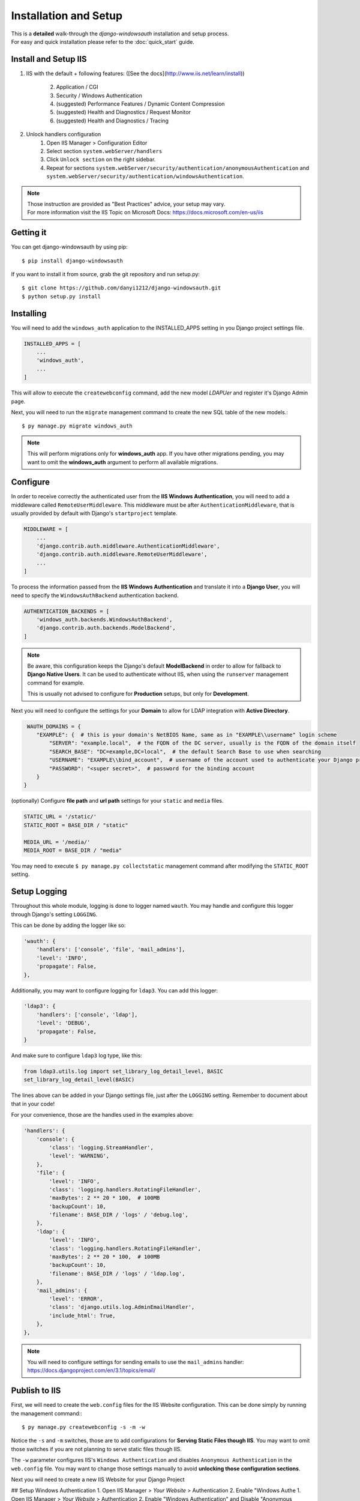 
Installation and Setup
=================

| This is a **detailed** walk-through the *django-windowsauth* installation and setup process.
| For easy and quick installation please refer to the :doc:`quick_start` guide.

Install and Setup IIS
---------------------

1. IIS with the default + following features:
   ([See the docs](http://www.iis.net/learn/install))
    2. Application / CGI
    3. Security / Windows Authentication
    4. (suggested) Performance Features / Dynamic Content Compression
    5. (suggested) Health and Diagnostics / Request Monitor
    6. (suggested) Health and Diagnostics / Tracing
2. Unlock handlers configuration
    1. Open IIS Manager > Configuration Editor
    2. Select section ``system.webServer/handlers``
    3. Click ``Unlock section`` on the right sidebar.
    4. Repeat for sections ``system.webServer/security/authentication/anonymousAuthentication`` and ``system.webServer/security/authentication/windowsAuthentication``.

.. Note::
    | Those instruction are provided as "Best Practices" advice, your setup may vary.
    | For more information visit the IIS Topic on Microsoft Docs: https://docs.microsoft.com/en-us/iis

.. todo: rewrite section

Getting it
----------
You can get django-windowsauth by using pip::

 $ pip install django-windowsauth

If you want to install it from source, grab the git repository and run setup.py::

 $ git clone https://github.com/danyi1212/django-windowsauth.git
 $ python setup.py install

Installing
----------

You will need to add the ``windows_auth`` application to the INSTALLED_APPS setting in you Django project settings file.

.. code-block:: python

    INSTALLED_APPS = [
        ...
        'windows_auth',
        ...
    ]

This will allow to execute the ``createwebconfig`` command, add the new model *LDAPUer* and register it's Django Admin page.

Next, you will need to run the ``migrate`` management command to create the new SQL table of the new models.::

$ py manage.py migrate windows_auth

.. note::
    This will perform migrations only for **windows_auth** app.
    If you have other migrations pending, you may want to omit the **windows_auth** argument to perform all available migrations.

Configure
---------

In order to receive correctly the authenticated user from the **IIS Windows Authentication**, you will need to add a middleware called ``RemoteUserMiddleware``.
This middleware must be after ``AuthenticationMiddleware``, that is usually provided by default with Django's ``startproject`` template.

.. code-block:: python

    MIDDLEWARE = [
        ...
        'django.contrib.auth.middleware.AuthenticationMiddleware',
        'django.contrib.auth.middleware.RemoteUserMiddleware',
        ...
    ]

To process the information passed from the **IIS Windows Authentication** and translate it into a **Django User**, you will need to specify the ``WindowsAuthBackend`` authentication backend.

.. code-block:: python

    AUTHENTICATION_BACKENDS = [
        'windows_auth.backends.WindowsAuthBackend',
        'django.contrib.auth.backends.ModelBackend',
    ]

.. note::
    Be aware, this configuration keeps the Django's default **ModelBackend** in order to allow for fallback to **Django Native Users**.
    It can be used to authenticate without IIS, when using the ``runserver`` management command for example.

    This is usually not advised to configure for **Production** setups, but only for **Development**.

.. seealso:: Django documentation about *Authenticating using REMOTE_USER* https://docs.djangoproject.com/en/3.1/howto/auth-remote-user/

Next you will need to configure the settings for your **Domain** to allow for LDAP integration with **Active Directory**.

.. code-block:: python

    WAUTH_DOMAINS = {
       "EXAMPLE": {  # this is your domain's NetBIOS Name, same as in "EXAMPLE\\username" login scheme
           "SERVER": "example.local",  # the FQDN of the DC server, usually is the FQDN of the domain itself
           "SEARCH_BASE": "DC=example,DC=local",  # the default Search Base to use when searching
           "USERNAME": "EXAMPLE\\bind_account",  # username of the account used to authenticate your Django project to Active Directory
           "PASSWORD": "<super secret>",  # password for the binding account
       }
   }

.. TODO link to setting reference

.. seealso:: About LDAP Search Base: https://docs.microsoft.com/en-us/windows/win32/ad/binding-to-a-search-start-point

(optionally) Configure **file path** and **url path** settings for your ``static`` and ``media`` files.

.. code-block:: python

    STATIC_URL = '/static/'
    STATIC_ROOT = BASE_DIR / "static"

    MEDIA_URL = '/media/'
    MEDIA_ROOT = BASE_DIR / "media"

You may need to execute ``$ py manage.py collectstatic`` management command after modifying the ``STATIC_ROOT`` setting.

.. seealso:: Full how-to guide for Serving Static Files though IIS

.. TODO link to how-to guide

Setup Logging
-------------

Throughout this whole module, logging is done to logger named ``wauth``.
You may handle and configure this logger through Django's setting ``LOGGING``.

This can be done by adding the logger like so:

.. code-block:: python

    'wauth': {
        'handlers': ['console', 'file', 'mail_admins'],
        'level': 'INFO',
        'propagate': False,
    },

Additionally, you may want to configure logging for ``ldap3``. You can add this logger:

.. code-block:: python

    'ldap3': {
        'handlers': ['console', 'ldap'],
        'level': 'DEBUG',
        'propagate': False,
    }

And make sure to configure ``ldap3`` log type, like this:

.. code-block:: python

    from ldap3.utils.log import set_library_log_detail_level, BASIC
    set_library_log_detail_level(BASIC)

The lines above can be added in your Django settings file, just after the ``LOGGING`` setting.
Remember to document about that in your code!

.. seealso::
    More information of that on https://ldap3.readthedocs.io/en/latest/logging.html

For your convenience, those are the handles used in the examples above:

.. code-block:: python

    'handlers': {
        'console': {
            'class': 'logging.StreamHandler',
            'level': 'WARNING',
        },
        'file': {
            'level': 'INFO',
            'class': 'logging.handlers.RotatingFileHandler',
            'maxBytes': 2 ** 20 * 100,  # 100MB
            'backupCount': 10,
            'filename': BASE_DIR / 'logs' / 'debug.log',
        },
        'ldap': {
            'level': 'INFO',
            'class': 'logging.handlers.RotatingFileHandler',
            'maxBytes': 2 ** 20 * 100,  # 100MB
            'backupCount': 10,
            'filename': BASE_DIR / 'logs' / 'ldap.log',
        },
        'mail_admins': {
            'level': 'ERROR',
            'class': 'django.utils.log.AdminEmailHandler',
            'include_html': True,
        },
    },

.. note::

    You will need to configure settings for sending emails to use the ``mail_admins`` handler:
    https://docs.djangoproject.com/en/3.1/topics/email/

Publish to IIS
--------------

First, we will need to create the ``web.config`` files for the IIS Website configuration.
This can be done simply by running the management command:::

$ py manage.py createwebconfig -s -m -w

Notice the ``-s`` and ``-m`` switches, those are to add configurations for **Serving Static Files though IIS**.
You may want to omit those switches if you are not planning to serve static files though IIS.

The ``-w`` parameter configures IIS's ``Windows Authentication`` and disables ``Anonymous Authentication`` in the ``web.config`` file.
You may want to change those settings manually to avoid **unlocking those configuration sections**.

.. seealso:: Reference for the ``createwebconfig`` management command

.. todo link to createwebconfig reference

Next you will need to create a new IIS Website for your Django Project

.. TODO how to create IIS Website

## Setup Windows Authentication
1. Open IIS Manager > *Your Website* > Authentication
2. Enable "Windows Authe 1. Open IIS Manager > *Your Website* > Authentication
2. Enable "Windows Authentication" and Disable "Anonymous
   Authentication"ntication" and Disable "Anonymous
   Authentication"
